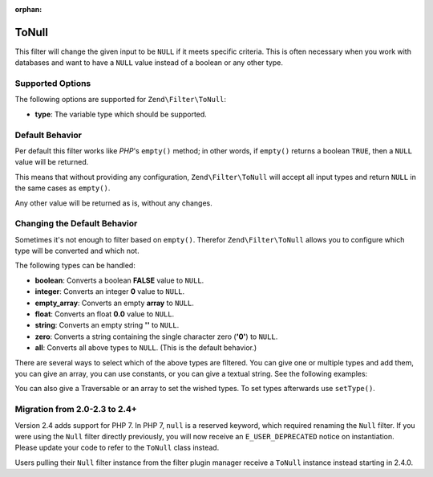 :orphan:

.. _zend.filter.set.null:

ToNull
------

This filter will change the given input to be ``NULL`` if it meets specific criteria. This is often necessary when
you work with databases and want to have a ``NULL`` value instead of a boolean or any other type.

.. _zend.filter.set.null.options:

Supported Options
^^^^^^^^^^^^^^^^^

The following options are supported for ``Zend\Filter\ToNull``:

- **type**: The variable type which should be supported.

.. _zend.filter.set.null.default:

Default Behavior
^^^^^^^^^^^^^^^^

Per default this filter works like *PHP*'s ``empty()`` method; in other words, if ``empty()`` returns a boolean
``TRUE``, then a ``NULL`` value will be returned.

.. code-block:: php
   :linenos:

   $filter = new Zend\Filter\ToNull();
   $value  = '';
   $result = $filter->filter($value);
   // returns null instead of the empty string

This means that without providing any configuration, ``Zend\Filter\ToNull`` will accept all input types and return
``NULL`` in the same cases as ``empty()``.

Any other value will be returned as is, without any changes.

.. _zend.filter.set.null.types:

Changing the Default Behavior
^^^^^^^^^^^^^^^^^^^^^^^^^^^^^

Sometimes it's not enough to filter based on ``empty()``. Therefor ``Zend\Filter\ToNull`` allows you to configure
which type will be converted and which not.

The following types can be handled:

- **boolean**: Converts a boolean **FALSE** value to ``NULL``.

- **integer**: Converts an integer **0** value to ``NULL``.

- **empty_array**: Converts an empty **array** to ``NULL``.

- **float**: Converts an float **0.0** value to ``NULL``.

- **string**: Converts an empty string **''** to ``NULL``.

- **zero**: Converts a string containing the single character zero (**'0'**) to ``NULL``.

- **all**: Converts all above types to ``NULL``. (This is the default behavior.)

There are several ways to select which of the above types are filtered. You can give one or multiple types and add
them, you can give an array, you can use constants, or you can give a textual string. See the following examples:

.. code-block:: php
   :linenos:

   // converts false to null
   $filter = new Zend\Filter\ToNull(Zend\Filter\ToNull::BOOLEAN);

   // converts false and 0 to null
   $filter = new Zend\Filter\ToNull(
       Zend\Filter\ToNull::BOOLEAN + Zend\Filter\ToNull::INTEGER
   );

   // converts false and 0 to null
   $filter = new Zend\Filter\ToNull( array(
       Zend\Filter\ToNull::BOOLEAN,
       Zend\Filter\ToNull::INTEGER
   ));

   // converts false and 0 to null
   $filter = new Zend\Filter\ToNull(array(
       'boolean',
       'integer',
   ));

You can also give a Traversable or an array to set the wished types. To set types afterwards use
``setType()``.

Migration from 2.0-2.3 to 2.4+
^^^^^^^^^^^^^^^^^^^^^^^^^^^^^^

Version 2.4 adds support for PHP 7. In PHP 7, ``null`` is a reserved keyword,
which required renaming the ``Null`` filter. If you were using the ``Null`` filter
directly previously, you will now receive an ``E_USER_DEPRECATED`` notice on
instantiation. Please update your code to refer to the ``ToNull`` class instead.

Users pulling their ``Null`` filter instance from the filter plugin manager
receive a ``ToNull`` instance instead starting in 2.4.0.
